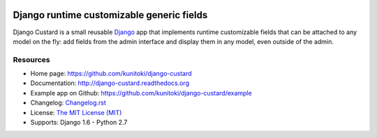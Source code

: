 .. image:: https://raw.github.com/kunitoki/django-custard/master/custard-logo.png
   :alt: Django Custard
   :target: https://github.com/kunitoki/django-custard

==========================================
Django runtime customizable generic fields
==========================================

Django Custard is a small reusable `Django <http://www.djangoproject.com>`_ app
that implements runtime customizable fields that can be attached to any model
on the fly: add fields from the admin interface and display them in any model,
even outside of the admin.

.. |travis| image:: https://travis-ci.org/kunitoki/django-custard.png?branch=master
   :alt: Build Status - master branch
   :target: https://travis-ci.org/kunitoki/django-custard

.. |coveralls| image:: https://coveralls.io/repos/kunitoki/django-custard/badge.png?branch=master
   :alt: Source code coverage - master branch
   :target: https://coveralls.io/r/kunitoki/django-custard

.. |pythonversions| image:: https://pypip.in/py_versions/django-custard/badge.png
    :target: https://pypi.python.org/pypi/django-custard/
    :alt: Supported Python versions

.. |pypi| image:: https://pypip.in/v/django-custard/badge.png
   :alt: Pypi latest version
   :target: https://pypi.python.org/pypi/django-custard/

.. |downloads| image:: https://pypip.in/d/django-custard/badge.png
   :alt: Pypi downloads
   :target: https://pypi.python.org/pypi/django-custard/

.. |license| image:: https://pypip.in/license/django-custard/badge.png
    :target: https://pypi.python.org/pypi/django-custard/
    :alt: License

|pypi| |travis| |coveralls| |downloads| |pythonversions| |license|


Resources
---------

* Home page: https://github.com/kunitoki/django-custard
* Documentation: http://django-custard.readthedocs.org
* Example app on Github: https://github.com/kunitoki/django-custard/example
* Changelog: `Changelog.rst <https://github.com/kunitoki/django-custard/blob/master/CHANGELOG.rst>`_
* License: `The MIT License (MIT) <http://opensource.org/licenses/MIT>`_
* Supports: Django 1.6 - Python 2.7
